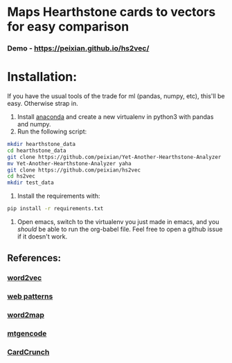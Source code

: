 * Maps Hearthstone cards to vectors for easy comparison
*** Demo - https://peixian.github.io/hs2vec/
* Installation:
If you have the usual tools of the trade for ml (pandas, numpy, etc), this'll be easy. Otherwise strap in.

1. Install [[https://www.continuum.io/downloads][anaconda]] and create a new virtualenv in python3 with pandas and numpy.
3. Run the following script:
#+BEGIN_SRC sh :results output
  mkdir hearthstone_data
  cd hearthstone_data
  git clone https://github.com/peixian/Yet-Another-Hearthstone-Analyzer
  mv Yet-Another-Hearthstone-Analyzer yaha
  git clone https://github.com/peixian/hs2vec
  cd hs2vec
  mkdir test_data
#+END_SRC 
4. Install the requirements with: 
#+BEGIN_SRC sh :results output
  pip install -r requirements.txt
#+END_SRC
5. Open emacs, switch to the virtualenv you just made in emacs, and you /should/ be able to run the org-babel file. Feel free to open a github issue if it doesn't work.
** References: 

*** [[https://radimrehurek.com/gensim/models/word2vec.html][word2vec]]
*** [[http://www.clips.ua.ac.be/pages/pattern-web][web patterns]]
*** [[https://github.com/overlap-ai/words2map][word2map]]
*** [[https://github.com/billzorn/mtgencode][mtgencode]]
*** [[https://github.com/PAK90/cardcrunch][CardCrunch]]
